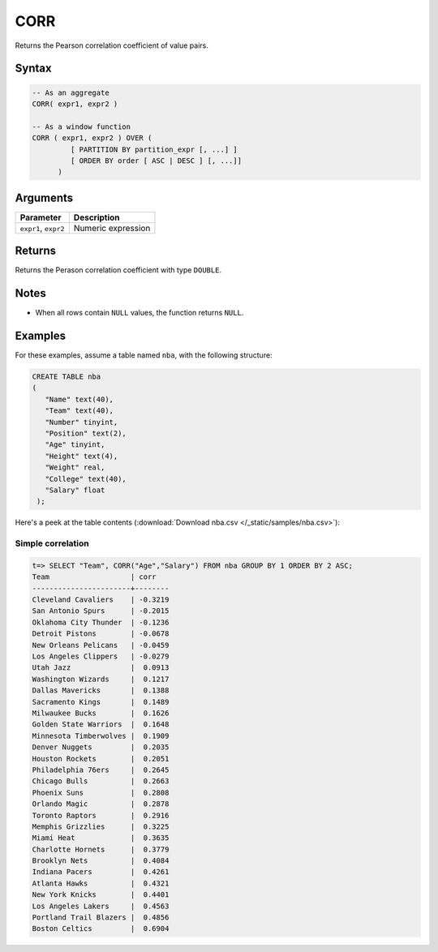 .. _corr:

**************************
CORR
**************************

Returns the Pearson correlation coefficient of value pairs.

Syntax
==========

.. code-block:: postgres

   -- As an aggregate
   CORR( expr1, expr2 )

   -- As a window function
   CORR ( expr1, expr2 ) OVER (   
            [ PARTITION BY partition_expr [, ...] ]  
            [ ORDER BY order [ ASC | DESC ] [, ...]]   
         )

Arguments
============

.. list-table:: 
   :widths: auto
   :header-rows: 1
   
   * - Parameter
     - Description
   * - ``expr1``, ``expr2``
     - Numeric expression

Returns
============

Returns the Perason correlation coefficient with type ``DOUBLE``.

Notes
=======

* When all rows contain ``NULL`` values, the function returns ``NULL``.

Examples
===========

For these examples, assume a table named ``nba``, with the following structure:

.. code-block:: postgres
   
   CREATE TABLE nba
   (
      "Name" text(40),
      "Team" text(40),
      "Number" tinyint,
      "Position" text(2),
      "Age" tinyint,
      "Height" text(4),
      "Weight" real,
      "College" text(40),
      "Salary" float
    );


Here's a peek at the table contents (:download:`Download nba.csv </_static/samples/nba.csv>`):

.. csv-table:: nba.csv
   :file: nba-t10.csv
   :widths: auto
   :header-rows: 1

Simple correlation
----------------------------

.. code-block:: psql

   t=> SELECT "Team", CORR("Age","Salary") FROM nba GROUP BY 1 ORDER BY 2 ASC;
   Team                   | corr   
   -----------------------+--------
   Cleveland Cavaliers    | -0.3219
   San Antonio Spurs      | -0.2015
   Oklahoma City Thunder  | -0.1236
   Detroit Pistons        | -0.0678
   New Orleans Pelicans   | -0.0459
   Los Angeles Clippers   | -0.0279
   Utah Jazz              |  0.0913
   Washington Wizards     |  0.1217
   Dallas Mavericks       |  0.1388
   Sacramento Kings       |  0.1489
   Milwaukee Bucks        |  0.1626
   Golden State Warriors  |  0.1648
   Minnesota Timberwolves |  0.1909
   Denver Nuggets         |  0.2035
   Houston Rockets        |  0.2051
   Philadelphia 76ers     |  0.2645
   Chicago Bulls          |  0.2663
   Phoenix Suns           |  0.2808
   Orlando Magic          |  0.2878
   Toronto Raptors        |  0.2916
   Memphis Grizzlies      |  0.3225
   Miami Heat             |  0.3635
   Charlotte Hornets      |  0.3779
   Brooklyn Nets          |  0.4084
   Indiana Pacers         |  0.4261
   Atlanta Hawks          |  0.4321
   New York Knicks        |  0.4401
   Los Angeles Lakers     |  0.4563
   Portland Trail Blazers |  0.4856
   Boston Celtics         |  0.6904



